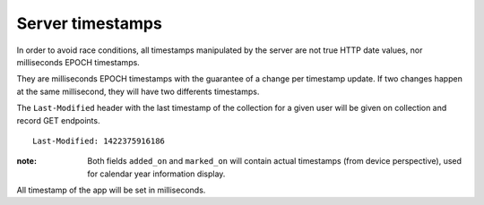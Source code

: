 #################
Server timestamps
#################

.. _server-timestamps:

In order to avoid race conditions, all timestamps manipulated by the server are
not true HTTP date values, nor milliseconds EPOCH timestamps.

They are milliseconds EPOCH timestamps with the guarantee of a change per timestamp update.
If two changes happen at the same millisecond, they will have two differents timestamps.

The ``Last-Modified`` header with the last timestamp of the collection for a given
user will be given on collection and record GET endpoints.

::

    Last-Modified: 1422375916186

:note:
    Both fields ``added_on`` and ``marked_on`` will contain actual timestamps
    (from device perspective), used for calendar year information display.

All timestamp of the app will be set in milliseconds.
